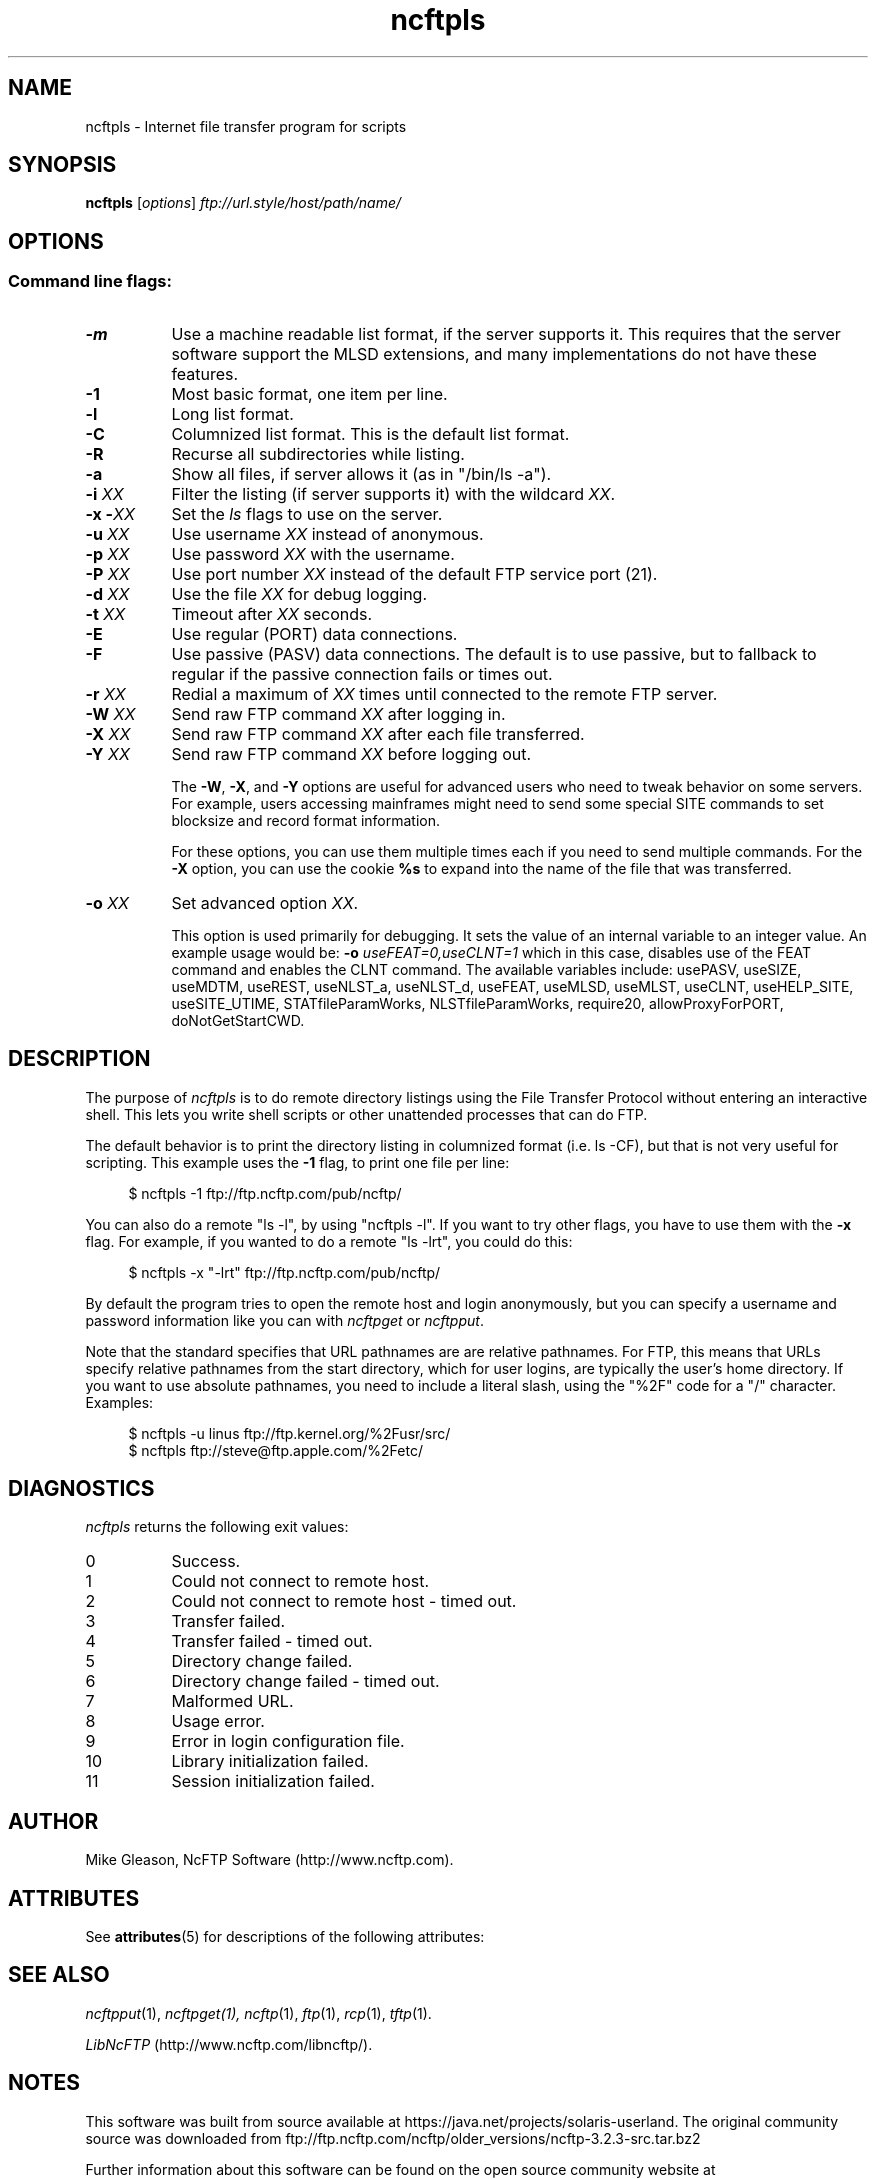 '\" te
.TH ncftpls 1 "NcFTP Software" ncftpls
.SH NAME
ncftpls - Internet file transfer program for scripts
.SH "SYNOPSIS"
.PP
.B ncftpls
.RI [ "options" ]
.I "ftp://url.style/host/path/name/"
.\"-------
.SH "OPTIONS"
.\"-------
.SS
Command line flags:
.TP 8
.B \-m
Use a machine readable list format, if the server supports it.  This requires that the server software support the MLSD extensions, and many implementations do not have these features.
.TP 8
.B \-1
Most basic format, one item per line.
.TP 8
.B \-l
Long list format.
.TP 8
.B \-C
Columnized list format. This is the default list format.
.TP 8
.B \-R
Recurse all subdirectories while listing.
.TP 8
.B \-a
Show all files, if server allows it (as in "/bin/ls -a").
.TP 8
.BI "-i " "XX"
Filter the listing (if server supports it) with the wildcard
.IR "XX" "."
.TP 8
.BI "-x -" "XX"
Set the
.I ls
flags to use on the server.
.TP 8
.BI "-u " "XX"
Use username
.I XX
instead of anonymous.
.TP 8
.BI "-p " "XX"
Use password
.I XX
with the username.
.TP 8
.BI "-P " "XX"
Use port number
.I XX
instead of the default FTP service port (21).
.TP 8
.BI "-d " "XX"
Use the file
.I XX
for debug logging.
.TP 8
.BI "-t " "XX"
Timeout after
.I XX
seconds.
.TP 8
.B -E
Use regular (PORT) data connections.
.TP 8
.B -F
Use passive (PASV) data connections.
The default is to use passive, but to fallback to
regular if the passive connection fails or times out.
.TP 8
.BI "-r " "XX"
Redial a maximum of 
.I XX
times until connected to the remote FTP server.
.TP 8
.BI "-W " "XX"
Send raw FTP command
.I XX
after logging in.
.TP 8
.BI "-X " "XX"
Send raw FTP command
.I XX
after each file transferred.
.TP 8
.BI "-Y " "XX"
Send raw FTP command
.I XX
before logging out.
.IP
The
.BR "-W" ", " "-X" ", and " "-Y"
options are useful for advanced users who need to tweak
behavior on some servers.
For example, users accessing mainframes might need to send
some special SITE commands to set blocksize and record format information.
.IP
For these options, you can use them multiple times each if you need
to send multiple commands.
For the
.B "-X"
option, you can use the cookie
.B %s
to expand into the name of the file that was transferred.
.TP 8
.BI "-o " "XX"
Set advanced option
.IR "XX" "."
.IP
This option is used primarily for debugging.
It sets the value of an internal variable to an integer value.
An example usage would be:
.BI "-o " "useFEAT=0,useCLNT=1"
which in this case, disables use of the
FEAT command and enables the CLNT command.
The available variables include:
usePASV,
useSIZE,
useMDTM,
useREST,
useNLST_a,
useNLST_d,
useFEAT,
useMLSD,
useMLST,
useCLNT,
useHELP_SITE,
useSITE_UTIME,
STATfileParamWorks,
NLSTfileParamWorks,
require20,
allowProxyForPORT,
doNotGetStartCWD.
.\"-------
.SH "DESCRIPTION"
.\"-------
.PP
The
purpose of
.I ncftpls
is to do remote directory listings using
the File Transfer Protocol without entering an interactive shell.
This lets you write shell scripts or other unattended
processes that can do FTP.
.PP
The default behavior is to print the directory listing in columnized
format (i.e. ls\ \-CF), but that is not very useful for scripting.
This example uses the
.B \-1
flag, to print one file per line:
.RS 4
.br
.sp
$ ncftpls -1 ftp://ftp.ncftp.com/pub/ncftp/
.RE
.PP
You can also do a remote "ls\ \-l", by using "ncftpls\ \-l".
If you want to try other flags, you have to use them with the
.B \-x
flag.
For example, if you wanted to do a remote "ls\ \-lrt", you could
do this:
.RS 4
.br
.sp
$ ncftpls -x "-lrt" ftp://ftp.ncftp.com/pub/ncftp/
.RE
.PP
By default the program tries to open the remote host
and login anonymously, but you can specify a username
and password information like you can with
.I ncftpget
or
.IR ncftpput "."
.PP
Note that the standard specifies that URL pathnames are are relative pathnames.
For FTP, this means that URLs specify relative pathnames from the start
directory, which for user logins, are typically the user's home directory.
If you want to use absolute pathnames, you need to include a literal slash,
using the "%2F" code for a "/" character.  Examples:
.RS 4
.br
.sp
$ ncftpls -u linus ftp://ftp.kernel.org/%2Fusr/src/
.br
$ ncftpls ftp://steve@ftp.apple.com/%2Fetc/
.RE
.\"-------
.SH "DIAGNOSTICS"
.\"-------
.PP
.I ncftpls
returns the following exit values:
.TP 8
0
Success.
.TP 8
1
Could not connect to remote host.
.TP 8
2
Could not connect to remote host - timed out.
.TP 8
3
Transfer failed.
.TP 8
4
Transfer failed - timed out.
.TP 8
5
Directory change failed.
.TP 8
6
Directory change failed - timed out.
.TP 8
7
Malformed URL.
.TP 8
8
Usage error.
.TP 8
9
Error in login configuration file.
.TP 8
10
Library initialization failed.
.TP 8
11
Session initialization failed.
.\"-------
.SH "AUTHOR"
.\"-------
.PP
Mike Gleason, NcFTP Software (http://www.ncftp.com).
.\"-------

.\" Oracle has added the ARC stability level to this manual page
.\" on April 20, 2011
.SH ATTRIBUTES
See
.BR attributes (5)
for descriptions of the following attributes:
.sp
.TS
box;
cbp-1 | cbp-1
l | l .
ATTRIBUTE TYPE	ATTRIBUTE VALUE 
=
Availability	network/ftp/ncftp
=
Stability	Volatile
.TE 
.PP
.SH "SEE ALSO"
.\"-------
.PP
.IR ncftpput (1),
.IR ncftpget(1),
.IR ncftp (1),
.IR ftp (1),
.IR rcp (1),
.IR tftp (1).
.PP
.IR "LibNcFTP" " (http://www.ncftp.com/libncftp/)."


.SH NOTES

.\" Oracle has added source availability information to this manual page
.\" on April 20, 2011
This software was built from source available at https://java.net/projects/solaris-userland.  The original community source was downloaded from  ftp://ftp.ncftp.com/ncftp/older_versions/ncftp-3.2.3-src.tar.bz2

Further information about this software can be found on the open source community website at http://www.ncftp.com/ncftp/.
